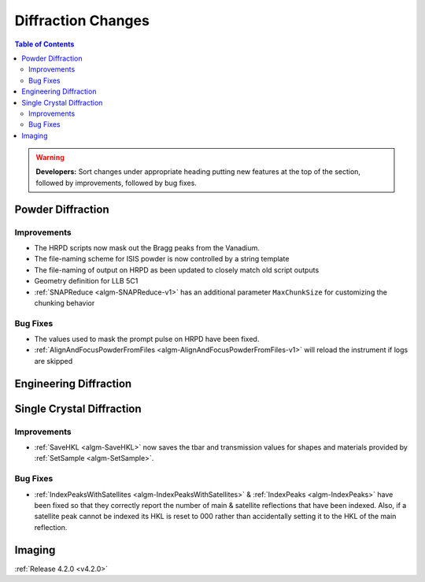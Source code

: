 ===================
Diffraction Changes
===================

.. contents:: Table of Contents
   :local:

.. warning:: **Developers:** Sort changes under appropriate heading
    putting new features at the top of the section, followed by
    improvements, followed by bug fixes.

Powder Diffraction
------------------

Improvements
############

- The HRPD scripts now mask out the Bragg peaks from the Vanadium.
- The file-naming scheme for ISIS powder is now controlled by a string template
- The file-naming of output on HRPD as been updated to closely match old script outputs
- Geometry definition for LLB 5C1
- :ref:`SNAPReduce <algm-SNAPReduce-v1>` has an additional parameter ``MaxChunkSize`` for customizing the chunking behavior

Bug Fixes
#########

- The values used to mask the prompt pulse on HRPD have been fixed.
- :ref:`AlignAndFocusPowderFromFiles <algm-AlignAndFocusPowderFromFiles-v1>` will reload the instrument if logs are skipped

Engineering Diffraction
-----------------------

Single Crystal Diffraction
--------------------------

Improvements
############

- :ref:`SaveHKL <algm-SaveHKL>` now saves the tbar and transmission values for shapes and materials provided by :ref:`SetSample <algm-SetSample>`.


Bug Fixes
#########

- :ref:`IndexPeaksWithSatellites <algm-IndexPeaksWithSatellites>` & :ref:`IndexPeaks <algm-IndexPeaks>` have been fixed
  so that they correctly report the number of main & satellite reflections that have been indexed. Also, if a satellite
  peak cannot be indexed its HKL is reset to 000 rather than accidentally setting it to the HKL of the main reflection.

Imaging
-------

:ref:`Release 4.2.0 <v4.2.0>`
